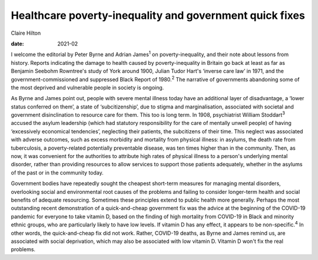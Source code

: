 ========================================================
Healthcare poverty-inequality and government quick fixes
========================================================



Claire Hilton

:date: 2021-02


.. contents::
   :depth: 3
..

I welcome the editorial by Peter Byrne and Adrian James\ :sup:`1` on
poverty-inequality, and their note about lessons from history. Reports
indicating the damage to health caused by poverty-inequality in Britain
go back at least as far as Benjamin Seebohm Rowntree's study of York
around 1900, Julian Tudor Hart's ‘inverse care law’ in 1971, and the
government-commissioned and suppressed Black Report of 1980.\ :sup:`2`
The narrative of governments abandoning some of the most deprived and
vulnerable people in society is ongoing.

As Byrne and James point out, people with severe mental illness today
have an additional layer of disadvantage, a ‘lower status conferred on
them’, a state of ‘subcitizenship’, due to stigma and marginalisation,
associated with societal and government disinclination to resource care
for them. This too is long term. In 1908, psychiatrist William
Stoddart\ :sup:`3` accused the asylum leadership (which had statutory
responsibility for the care of mentally unwell people) of having
‘excessively economical tendencies’, neglecting their patients, the
subcitizens of their time. This neglect was associated with adverse
outcomes, such as excess morbidity and mortality from physical illness:
in asylums, the death rate from tuberculosis, a poverty-related
potentially preventable disease, was ten times higher than in the
community. Then, as now, it was convenient for the authorities to
attribute high rates of physical illness to a person's underlying mental
disorder, rather than providing resources to allow services to support
those patients adequately, whether in the asylums of the past or in the
community today.

Government bodies have repeatedly sought the cheapest short-term
measures for managing mental disorders, overlooking social and
environmental root causes of the problems and failing to consider
longer-term health and social benefits of adequate resourcing. Sometimes
these principles extend to public health more generally. Perhaps the
most outstanding recent demonstration of a quick-and-cheap government
fix was the advice at the beginning of the COVID-19 pandemic for
everyone to take vitamin D, based on the finding of high mortality from
COVID-19 in Black and minority ethnic groups, who are particularly
likely to have low levels. If vitamin D has any effect, it appears to be
non-specific.\ :sup:`4` In other words, the quick-and-cheap fix did not
work. Rather, COVID-19 deaths, as Byrne and James remind us, are
associated with social deprivation, which may also be associated with
low vitamin D. Vitamin D won't fix the real problems.
